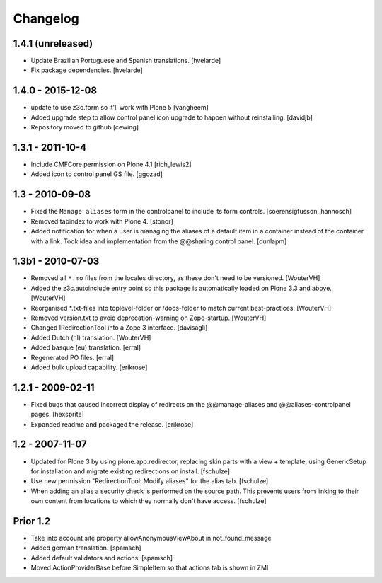 Changelog
=========

1.4.1 (unreleased)
------------------

- Update Brazilian Portuguese and Spanish translations.
  [hvelarde]

- Fix package dependencies.
  [hvelarde]


1.4.0 - 2015-12-08
------------------

- update to use z3c.form so it'll work with Plone 5
  [vangheem]

- Added upgrade step to allow control panel icon upgrade to happen without
  reinstalling.
  [davidjb]

- Repository moved to github
  [cewing]

1.3.1 - 2011-10-4
------------------

- Include CMFCore permission on Plone 4.1
  [rich_lewis2]

- Added icon to control panel GS file.
  [ggozad]

1.3 - 2010-09-08
----------------

- Fixed the ``Manage aliases`` form in the controlpanel to include its form
  controls.
  [soerensigfusson, hannosch]

- Removed tabindex to work with Plone 4.
  [stonor]

- Added notification for when a user is managing the aliases of a default item
  in a container instead of the container with a link. Took idea and
  implementation from the @@sharing control panel.
  [dunlapm]

1.3b1 - 2010-07-03
------------------

- Removed all ``*.mo`` files from the locales directory, as these don't need to
  be versioned.
  [WouterVH]

- Added the z3c.autoinclude entry point so this package is automatically loaded
  on Plone 3.3 and above.
  [WouterVH]

- Reorganised \*.txt-files into toplevel-folder or /docs-folder to match current
  best-practices.
  [WouterVH]

- Removed version.txt to avoid deprecation-warning on Zope-startup.
  [WouterVH]

- Changed IRedirectionTool into a Zope 3 interface.
  [davisagli]

- Added Dutch (nl) translation.
  [WouterVH]

- Added basque (eu) translation.
  [erral]

- Regenerated PO files.
  [erral]

- Added bulk upload capability.
  [erikrose]


1.2.1 - 2009-02-11
------------------

- Fixed bugs that caused incorrect display of redirects on the
  @@manage-aliases and @@aliases-controlpanel pages.
  [hexsprite]

- Expanded readme and packaged the release.
  [erikrose]


1.2 - 2007-11-07
----------------

- Updated for Plone 3 by using plone.app.redirector, replacing skin parts
  with a view + template, using GenericSetup for installation and migrate
  existing redirections on install.
  [fschulze]

- Use new permission "RedirectionTool: Modify aliases" for the alias tab.
  [fschulze]

- When adding an alias a security check is performed on the source path.
  This prevents users from linking to their own content from locations to
  which they normally don't have access.
  [fschulze]

Prior 1.2
---------

- Take into account site property allowAnonymousViewAbout in not_found_message

- Added german translation.
  [spamsch]

- Added default validators and actions.
  [spamsch]

- Moved ActionProviderBase before SimpleItem so that actions tab is shown in ZMI
